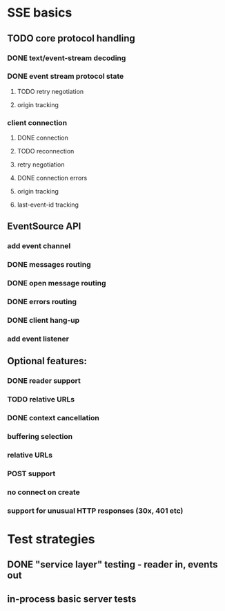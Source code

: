 
* SSE basics
** TODO core protocol handling
*** DONE text/event-stream decoding
*** DONE event stream protocol state
**** TODO retry negotiation
**** origin tracking
*** client connection
**** DONE connection
**** TODO reconnection
**** retry negotiation
**** DONE connection errors
**** origin tracking
**** last-event-id tracking
** EventSource API
*** add event channel
*** DONE messages routing
*** DONE open message routing
*** DONE errors routing
*** DONE client hang-up
*** add event listener

** Optional features:
*** DONE reader support
*** TODO relative URLs
*** DONE context cancellation
*** buffering selection
*** relative URLs
*** POST support
*** no connect on create
*** support for unusual HTTP responses (30x, 401 etc)

* Test strategies
** DONE "service layer" testing - reader in, events out
** in-process basic server tests

